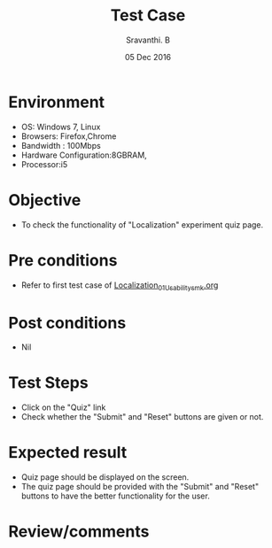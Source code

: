 #+Title: Test Case
#+Date:05 Dec 2016
#+Author: Sravanthi. B

* Environment

  +  OS: Windows 7, Linux
  +  Browsers: Firefox,Chrome
  +  Bandwidth : 100Mbps
  +  Hardware Configuration:8GBRAM,
  +  Processor:i5

* Objective

  +  To check the functionality of "Localization" experiment
     quiz page.

* Pre conditions

  +  Refer to first test case of [[https://github.com/Virtual-Labs/mobile-robotics-iiith/blob/master/test-cases/integration-test_cases/Localization/Localization_01_Usability_smk.org][Localization_01_Usability_smk.org]]

* Post conditions

  +  Nil

* Test Steps

  +  Click on the "Quiz" link
  +  Check whether the "Submit" and "Reset" buttons are given or not.

* Expected result

  +  Quiz page should be displayed on the screen.
  +  The quiz page should be provided with the "Submit" and "Reset"
     buttons to have the better functionality for the user.

* Review/comments
